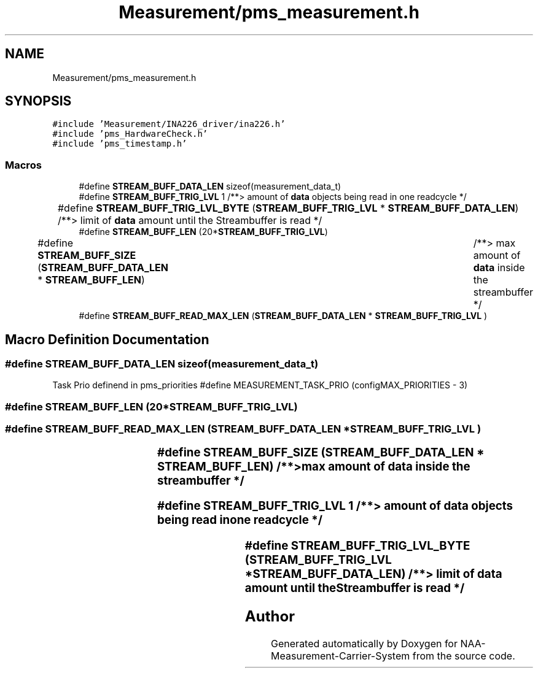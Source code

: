 .TH "Measurement/pms_measurement.h" 3 "Wed Apr 3 2024" "NAA-Measurement-Carrier-System" \" -*- nroff -*-
.ad l
.nh
.SH NAME
Measurement/pms_measurement.h
.SH SYNOPSIS
.br
.PP
\fC#include 'Measurement/INA226_driver/ina226\&.h'\fP
.br
\fC#include 'pms_HardwareCheck\&.h'\fP
.br
\fC#include 'pms_timestamp\&.h'\fP
.br

.SS "Macros"

.in +1c
.ti -1c
.RI "#define \fBSTREAM_BUFF_DATA_LEN\fP   sizeof(measurement_data_t)"
.br
.ti -1c
.RI "#define \fBSTREAM_BUFF_TRIG_LVL\fP   1 /**> amount of \fBdata\fP objects being read in one readcycle */"
.br
.ti -1c
.RI "#define \fBSTREAM_BUFF_TRIG_LVL_BYTE\fP   (\fBSTREAM_BUFF_TRIG_LVL\fP * \fBSTREAM_BUFF_DATA_LEN\fP)	/**> limit of \fBdata\fP amount until the Streambuffer is read */"
.br
.ti -1c
.RI "#define \fBSTREAM_BUFF_LEN\fP   (20*\fBSTREAM_BUFF_TRIG_LVL\fP)"
.br
.ti -1c
.RI "#define \fBSTREAM_BUFF_SIZE\fP   (\fBSTREAM_BUFF_DATA_LEN\fP * \fBSTREAM_BUFF_LEN\fP)	/**> max amount of \fBdata\fP inside the streambuffer */"
.br
.ti -1c
.RI "#define \fBSTREAM_BUFF_READ_MAX_LEN\fP   (\fBSTREAM_BUFF_DATA_LEN\fP * \fBSTREAM_BUFF_TRIG_LVL\fP )"
.br
.in -1c
.SH "Macro Definition Documentation"
.PP 
.SS "#define STREAM_BUFF_DATA_LEN   sizeof(measurement_data_t)"
Task Prio definend in pms_priorities #define MEASUREMENT_TASK_PRIO (configMAX_PRIORITIES - 3) 
.SS "#define STREAM_BUFF_LEN   (20*\fBSTREAM_BUFF_TRIG_LVL\fP)"

.SS "#define STREAM_BUFF_READ_MAX_LEN   (\fBSTREAM_BUFF_DATA_LEN\fP * \fBSTREAM_BUFF_TRIG_LVL\fP )"

.SS "#define STREAM_BUFF_SIZE   (\fBSTREAM_BUFF_DATA_LEN\fP * \fBSTREAM_BUFF_LEN\fP)	/**> max amount of \fBdata\fP inside the streambuffer */"

.SS "#define STREAM_BUFF_TRIG_LVL   1 /**> amount of \fBdata\fP objects being read in one readcycle */"

.SS "#define STREAM_BUFF_TRIG_LVL_BYTE   (\fBSTREAM_BUFF_TRIG_LVL\fP * \fBSTREAM_BUFF_DATA_LEN\fP)	/**> limit of \fBdata\fP amount until the Streambuffer is read */"

.SH "Author"
.PP 
Generated automatically by Doxygen for NAA-Measurement-Carrier-System from the source code\&.
